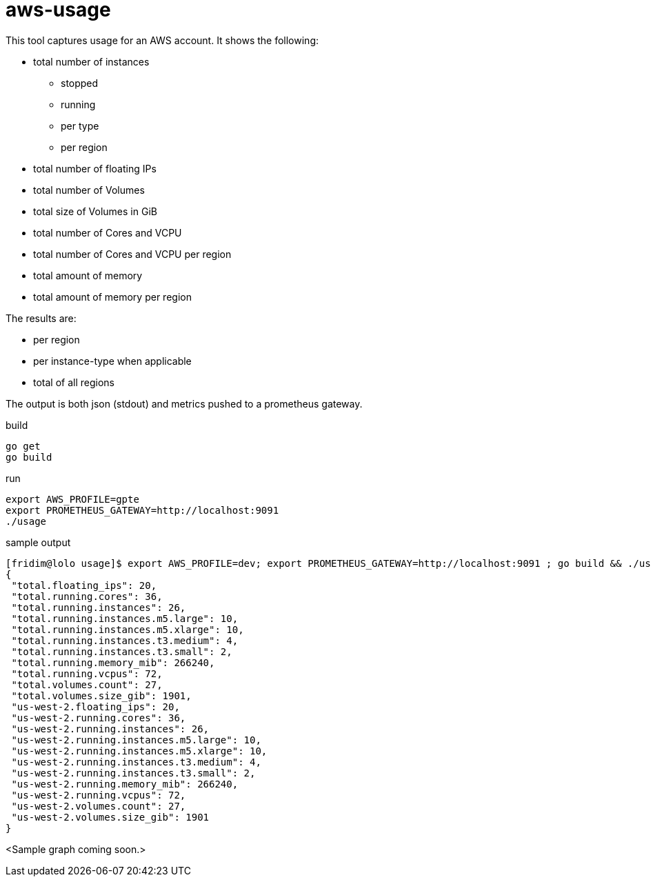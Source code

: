 = aws-usage

This tool captures usage for an AWS account. It shows the following:

- total number of instances
* stopped
* running
* per type
* per region
- total number of floating IPs
- total number of Volumes
- total size of Volumes in GiB
- total number of Cores and VCPU
- total number of Cores and VCPU per region
- total amount of memory
- total amount of memory per region


The results are:

- per region
- per instance-type when applicable
- total of all regions

The output is both json (stdout) and metrics pushed to a prometheus gateway.

.build
----
go get
go build
----

.run
----
export AWS_PROFILE=gpte
export PROMETHEUS_GATEWAY=http://localhost:9091
./usage
----


.sample output
----
[fridim@lolo usage]$ export AWS_PROFILE=dev; export PROMETHEUS_GATEWAY=http://localhost:9091 ; go build && ./usage
{
 "total.floating_ips": 20,
 "total.running.cores": 36,
 "total.running.instances": 26,
 "total.running.instances.m5.large": 10,
 "total.running.instances.m5.xlarge": 10,
 "total.running.instances.t3.medium": 4,
 "total.running.instances.t3.small": 2,
 "total.running.memory_mib": 266240,
 "total.running.vcpus": 72,
 "total.volumes.count": 27,
 "total.volumes.size_gib": 1901,
 "us-west-2.floating_ips": 20,
 "us-west-2.running.cores": 36,
 "us-west-2.running.instances": 26,
 "us-west-2.running.instances.m5.large": 10,
 "us-west-2.running.instances.m5.xlarge": 10,
 "us-west-2.running.instances.t3.medium": 4,
 "us-west-2.running.instances.t3.small": 2,
 "us-west-2.running.memory_mib": 266240,
 "us-west-2.running.vcpus": 72,
 "us-west-2.volumes.count": 27,
 "us-west-2.volumes.size_gib": 1901
}
----

<Sample graph coming soon.>
